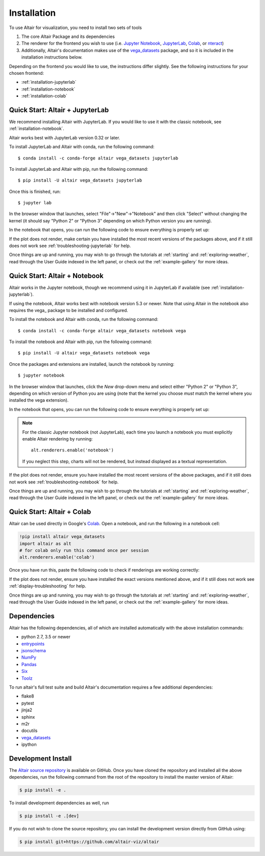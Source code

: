 .. _installation:

Installation
============

To use Altair for visualization, you need to install two sets of tools

1. The core Altair Package and its dependencies

2. The renderer for the frontend you wish to use (i.e. `Jupyter Notebook`_,
   `JupyterLab`_, `Colab`_, or `nteract`_)

3. Additionally, Altair's documentation makes use of the vega_datasets_ package,
   and so it is included in the installation instructions below.

Depending on the frontend you would like to use, the instructions differ slightly.
See the following instructions for your chosen frontend:

- :ref:`installation-jupyterlab`
- :ref:`installation-notebook`
- :ref:`installation-colab`

.. _installation-jupyterlab:

Quick Start: Altair + JupyterLab
--------------------------------
We recommend installing Altair with JupyterLab. If you would like to use it
with the classic notebook, see :ref:`installation-notebook`.

Altair works best with JupyterLab version 0.32 or later.

To install JupyterLab and Altair with conda, run the following command::

    $ conda install -c conda-forge altair vega_datasets jupyterlab

To install JupyterLab and Altair with pip, run the following command::

    $ pip install -U altair vega_datasets jupyterlab

Once this is finished, run::

    $ jupyter lab

In the browser window that launches, select "File"->"New"->"Notebook" and then
click "Select" without changing the kernel  (it should say "Python 2" or
"Python 3" depending on which Python version you are running).

In the notebook that opens, you can run the following code to ensure everything
is properly set up:

.. altair-plot::

    import altair as alt

    iris = alt.datasets.iris()

    alt.Chart(iris).mark_point().encode(
        x='petalLength',
        y='petalWidth',
        color='species'
    )

If the plot does not render, make certain you have installed the most recent
versions of the packages above, and if it still does not work see
:ref:`troubleshooting-jupyterlab` for help.

Once things are up and running, you may wish to go through the tutorials at
:ref:`starting` and :ref:`exploring-weather`, read through the User Guide
indexed in the left panel, or check out the :ref:`example-gallery` for more ideas.


.. _installation-notebook:

Quick Start: Altair + Notebook
------------------------------
Altair works in the Jupyter notebook, though we recommend using it in JupyterLab
if available (see :ref:`installation-jupyterlab`).

If using the notebook, Altair works best with notebook version 5.3 or newer.
Note that using Altair in the notebook also requires the vega_ package
to be installed and configured.

To install the notebook and Altair with conda, run the following command::

    $ conda install -c conda-forge altair vega_datasets notebook vega

To install the notebook and Altair with pip, run the following command::

    $ pip install -U altair vega_datasets notebook vega

Once the packages and extensions are installed, launch the notebook by running::

    $ jupyter notebook

In the browser window that launches, click the *New* drop-down menu and
select either "Python 2" or "Python 3", depending on which version of Python
you are using (note that the kernel you choose *must* match the kernel where
you installed the vega extension).

In the notebook that opens, you can run the following code to ensure everything
is properly set up:

.. altair-plot::

    import altair as alt

    # for the notebook only (not for JupyterLab) run this command once per session
    alt.renderers.enable('notebook')

    iris = alt.datasets.iris()

    alt.Chart(iris).mark_point().encode(
        x='petalLength',
        y='petalWidth',
        color='species'
    )

.. note::

    For the classic Jupyter notebook (not JupyterLab), each time you launch a
    notebook you must explicitly enable Altair rendering by running::

        alt.renderers.enable('notebook')

    If you neglect this step, charts will not be rendered, but instead
    displayed as a textual representation.

If the plot does not render, ensure you have installed the most recent versions
of the above packages, and if it still does not work see
:ref:`troubleshooting-notebook` for help.

Once things are up and running, you may wish to go through the tutorials at
:ref:`starting` and :ref:`exploring-weather`, read through the User Guide
indexed in the left panel, or check out the :ref:`example-gallery` for more ideas.

.. _installation-colab:

Quick Start: Altair + Colab
---------------------------
Altair can be used directly in Google's Colab_. Open a notebook, and run the
following in a notebook cell:

.. code-block:: none

    !pip install altair vega_datasets
    import altair as alt
    # for colab only run this command once per session
    alt.renderers.enable('colab')

Once you have run this, paste the following code to check if renderings are working
correctly:

.. altair-plot::

    import altair as alt

    iris = alt.datasets.iris()

    alt.Chart(iris).mark_point().encode(
        x='petalLength',
        y='petalWidth',
        color='species'
    )

If the plot does not render, ensure you have installed the exact versions
mentioned above, and if it still does not work see
:ref:`display-troubleshooting` for help.

Once things are up and running, you may wish to go through the tutorials at
:ref:`starting` and :ref:`exploring-weather`, read through the User Guide
indexed in the left panel, or check out the :ref:`example-gallery` for more ideas.

.. _install-dependencies:

Dependencies
------------

Altair has the following dependencies, all of which are installed automatically
with the above installation commands:

- python 2.7, 3.5 or newer
- entrypoints_
- jsonschema_
- NumPy_
- Pandas_
- Six_
- Toolz_

To run altair's full test suite and build Altair's documentation requires a few
additional dependencies:

- flake8
- pytest
- jinja2
- sphinx
- m2r
- docutils
- vega_datasets_
- ipython


Development Install
-------------------

The `Altair source repository`_ is available on GitHub. Once you have cloned the
repository and installed all the above dependencies, run the following command
from the root of the repository to install the master version of Altair:

.. code-block:: bash

    $ pip install -e .

To install development dependencies as well, run

.. code-block:: bash

    $ pip install -e .[dev]

If you do not wish to clone the source repository, you can install the
development version directly from GitHub using:

.. code-block:: bash

    $ pip install git+https://github.com/altair-viz/altair


.. _entrypoints: https://github.com/takluyver/entrypoints
.. _IPython: https://github.com/ipython/ipython
.. _jsonschema: https://github.com/Julian/jsonschema
.. _NumPy: http://www.numpy.org/
.. _Pandas: http://pandas.pydata.org
.. _Six: http://six.readthedocs.io/
.. _Toolz: https://github.com/pytoolz/toolz
.. _vega_datasets: https://github.com/altair-viz/vega_datasets

.. _Vega-Lite: http://vega.github.io/vega-lite
.. _Vega: https://vega.github.io/vega/
.. _conda: http://conda.pydata.org
.. _Altair source repository: http://github.com/altair-viz/altair
.. _JupyterLab: http://jupyterlab.readthedocs.io/en/stable/
.. _Colab: https://colab.research.google.com
.. _nteract: https://nteract.io
.. _Jupyter Notebook: https://jupyter-notebook.readthedocs.io/en/stable/
.. _vega: https://pypi.python.org/pypi/vega/
